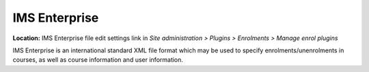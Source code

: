 .. _ims_enterprise:

IMS Enterprise
===============
**Location:** IMS Enterprise file edit settings link in *Site administration > Plugins > Enrolments > Manage enrol plugins*

IMS Enterprise is an international standard XML file format which may be used to specify enrolments/unenrolments in courses, as well as course information and user information.




